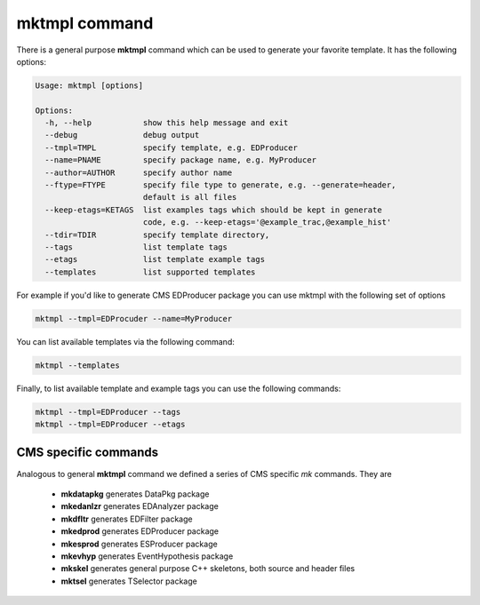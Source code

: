 mktmpl command
==============

There is a general purpose **mktmpl** command which can be used to generate
your favorite template. It has the following options:

.. code::

    Usage: mktmpl [options]

    Options:
      -h, --help           show this help message and exit
      --debug              debug output
      --tmpl=TMPL          specify template, e.g. EDProducer
      --name=PNAME         specify package name, e.g. MyProducer
      --author=AUTHOR      specify author name
      --ftype=FTYPE        specify file type to generate, e.g. --generate=header,
                           default is all files
      --keep-etags=KETAGS  list examples tags which should be kept in generate
                           code, e.g. --keep-etags='@example_trac,@example_hist'
      --tdir=TDIR          specify template directory,
      --tags               list template tags
      --etags              list template example tags
      --templates          list supported templates

For example if you'd like to generate CMS EDProducer package you can use mktmpl
with the following set of options

.. code::

    mktmpl --tmpl=EDProcuder --name=MyProducer

You can list available templates via the following command:

.. code::

    mktmpl --templates

Finally, to list available template and example tags you can use the following
commands:

.. code::

    mktmpl --tmpl=EDProducer --tags
    mktmpl --tmpl=EDProducer --etags

    
CMS specific commands
---------------------

Analogous to general **mktmpl** command we defined a series of CMS specific
*mk* commands. They are

    - **mkdatapkg** generates DataPkg package
    - **mkedanlzr** generates EDAnalyzer package
    - **mkdfltr** generates EDFilter package
    - **mkedprod** generates EDProducer package
    - **mkesprod** generates ESProducer package
    - **mkevhyp** generates EventHypothesis package
    - **mkskel** generates general purpose C++ skeletons, both source and
      header files
    - **mktsel** generates TSelector package

